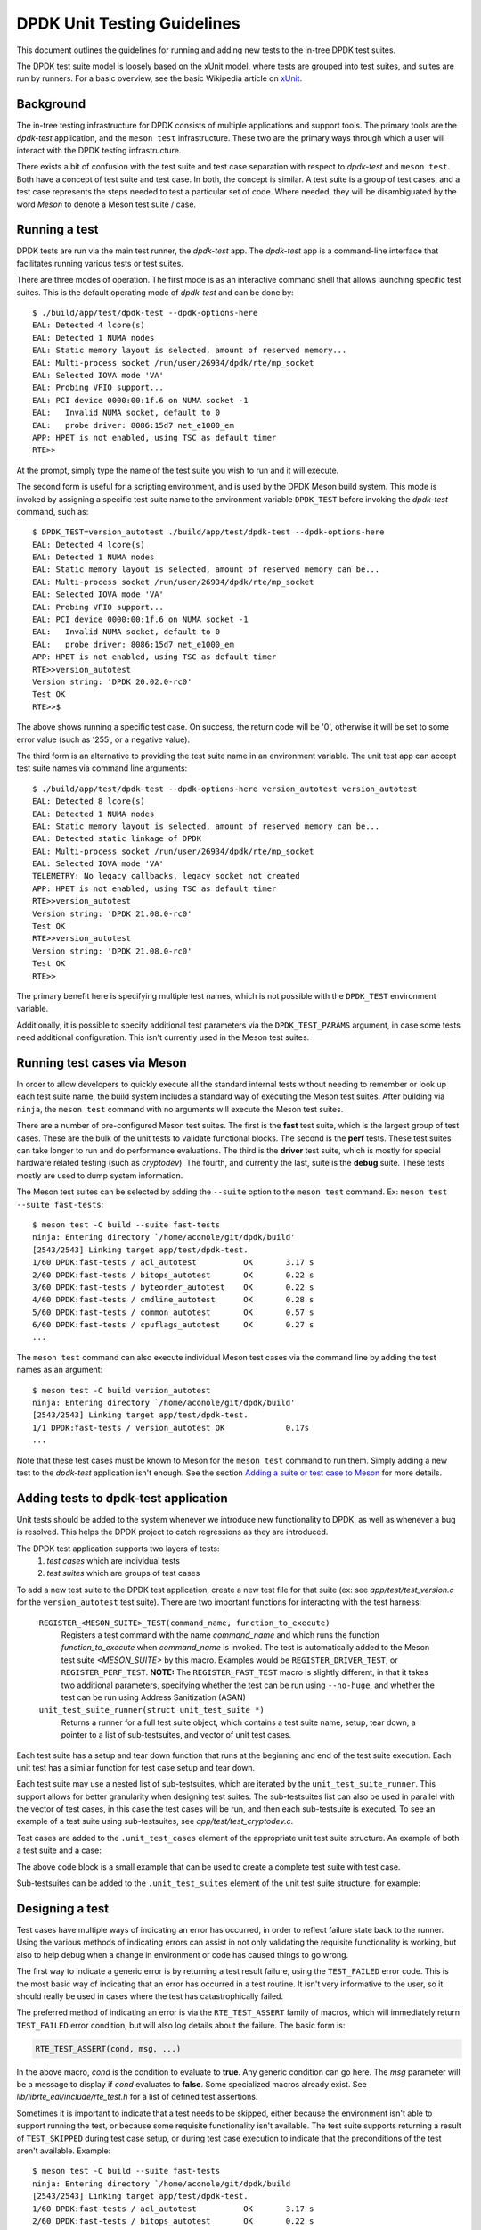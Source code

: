 .. SPDX-License-Identifier: BSD-3-Clause
   Copyright 2021 The DPDK contributors

DPDK Unit Testing Guidelines
============================

This document outlines the guidelines for running and adding new
tests to the in-tree DPDK test suites.

The DPDK test suite model is loosely based on the xUnit model,
where tests are grouped into test suites, and suites are run by runners.
For a basic overview, see the basic Wikipedia article on `xUnit
<https://en.wikipedia.org/wiki/XUnit>`_.


Background
----------

The in-tree testing infrastructure for DPDK consists of
multiple applications and support tools.
The primary tools are the `dpdk-test` application,
and the ``meson test`` infrastructure.
These two are the primary ways through which
a user will interact with the DPDK testing infrastructure.

There exists a bit of confusion with the test suite and test case separation
with respect to `dpdk-test` and ``meson test``.
Both have a concept of test suite and test case.
In both, the concept is similar.
A test suite is a group of test cases,
and a test case represents the steps needed to test a particular set of code.
Where needed, they will be disambiguated by the word `Meson`
to denote a Meson test suite / case.


Running a test
--------------

DPDK tests are run via the main test runner, the `dpdk-test` app.
The `dpdk-test` app is a command-line interface that facilitates
running various tests or test suites.

There are three modes of operation.
The first mode is as an interactive command shell
that allows launching specific test suites.
This is the default operating mode of `dpdk-test` and can be done by::

   $ ./build/app/test/dpdk-test --dpdk-options-here
   EAL: Detected 4 lcore(s)
   EAL: Detected 1 NUMA nodes
   EAL: Static memory layout is selected, amount of reserved memory...
   EAL: Multi-process socket /run/user/26934/dpdk/rte/mp_socket
   EAL: Selected IOVA mode 'VA'
   EAL: Probing VFIO support...
   EAL: PCI device 0000:00:1f.6 on NUMA socket -1
   EAL:   Invalid NUMA socket, default to 0
   EAL:   probe driver: 8086:15d7 net_e1000_em
   APP: HPET is not enabled, using TSC as default timer
   RTE>>

At the prompt, simply type the name of the test suite you wish to run
and it will execute.

The second form is useful for a scripting environment,
and is used by the DPDK Meson build system.
This mode is invoked by
assigning a specific test suite name to the environment variable ``DPDK_TEST``
before invoking the `dpdk-test` command, such as::

   $ DPDK_TEST=version_autotest ./build/app/test/dpdk-test --dpdk-options-here
   EAL: Detected 4 lcore(s)
   EAL: Detected 1 NUMA nodes
   EAL: Static memory layout is selected, amount of reserved memory can be...
   EAL: Multi-process socket /run/user/26934/dpdk/rte/mp_socket
   EAL: Selected IOVA mode 'VA'
   EAL: Probing VFIO support...
   EAL: PCI device 0000:00:1f.6 on NUMA socket -1
   EAL:   Invalid NUMA socket, default to 0
   EAL:   probe driver: 8086:15d7 net_e1000_em
   APP: HPET is not enabled, using TSC as default timer
   RTE>>version_autotest
   Version string: 'DPDK 20.02.0-rc0'
   Test OK
   RTE>>$

The above shows running a specific test case.
On success, the return code will be '0',
otherwise it will be set to some error value (such as '255', or a negative value).

The third form is an alternative
to providing the test suite name in an environment variable.
The unit test app can accept test suite names via command line arguments::

   $ ./build/app/test/dpdk-test --dpdk-options-here version_autotest version_autotest
   EAL: Detected 8 lcore(s)
   EAL: Detected 1 NUMA nodes
   EAL: Static memory layout is selected, amount of reserved memory can be...
   EAL: Detected static linkage of DPDK
   EAL: Multi-process socket /run/user/26934/dpdk/rte/mp_socket
   EAL: Selected IOVA mode 'VA'
   TELEMETRY: No legacy callbacks, legacy socket not created
   APP: HPET is not enabled, using TSC as default timer
   RTE>>version_autotest
   Version string: 'DPDK 21.08.0-rc0'
   Test OK
   RTE>>version_autotest
   Version string: 'DPDK 21.08.0-rc0'
   Test OK
   RTE>>

The primary benefit here is specifying multiple test names,
which is not possible with the ``DPDK_TEST`` environment variable.

Additionally, it is possible to specify additional test parameters
via the ``DPDK_TEST_PARAMS`` argument,
in case some tests need additional configuration.
This isn't currently used in the Meson test suites.


Running test cases via Meson
----------------------------

In order to allow developers to quickly execute all the standard internal tests
without needing to remember or look up each test suite name,
the build system includes a standard way of executing the Meson test suites.
After building via ``ninja``, the ``meson test`` command
with no arguments will execute the Meson test suites.

There are a number of pre-configured Meson test suites.
The first is the **fast** test suite, which is the largest group of test cases.
These are the bulk of the unit tests to validate functional blocks.
The second is the **perf** tests.
These test suites can take longer to run and do performance evaluations.
The third is the **driver** test suite,
which is mostly for special hardware related testing (such as `cryptodev`).
The fourth, and currently the last, suite is the **debug** suite.
These tests mostly are used to dump system information.

The Meson test suites can be selected by adding the ``--suite`` option
to the ``meson test`` command.
Ex: ``meson test --suite fast-tests``::

   $ meson test -C build --suite fast-tests
   ninja: Entering directory `/home/aconole/git/dpdk/build'
   [2543/2543] Linking target app/test/dpdk-test.
   1/60 DPDK:fast-tests / acl_autotest          OK       3.17 s
   2/60 DPDK:fast-tests / bitops_autotest       OK       0.22 s
   3/60 DPDK:fast-tests / byteorder_autotest    OK       0.22 s
   4/60 DPDK:fast-tests / cmdline_autotest      OK       0.28 s
   5/60 DPDK:fast-tests / common_autotest       OK       0.57 s
   6/60 DPDK:fast-tests / cpuflags_autotest     OK       0.27 s
   ...

The ``meson test`` command can also execute individual Meson test cases
via the command line by adding the test names as an argument::

   $ meson test -C build version_autotest
   ninja: Entering directory `/home/aconole/git/dpdk/build'
   [2543/2543] Linking target app/test/dpdk-test.
   1/1 DPDK:fast-tests / version_autotest OK             0.17s
   ...

Note that these test cases must be known to Meson
for the ``meson test`` command to run them.
Simply adding a new test to the `dpdk-test` application isn't enough.
See the section `Adding a suite or test case to Meson`_ for more details.


Adding tests to dpdk-test application
-------------------------------------

Unit tests should be added to the system
whenever we introduce new functionality to DPDK,
as well as whenever a bug is resolved.
This helps the DPDK project to catch regressions as they are introduced.

The DPDK test application supports two layers of tests:
   #. *test cases* which are individual tests
   #. *test suites* which are groups of test cases

To add a new test suite to the DPDK test application,
create a new test file for that suite
(ex: see *app/test/test_version.c* for the ``version_autotest`` test suite).
There are two important functions for interacting with the test harness:

   ``REGISTER_<MESON_SUITE>_TEST(command_name, function_to_execute)``
      Registers a test command with the name `command_name`
      and which runs the function `function_to_execute` when `command_name` is invoked.
      The test is automatically added to the Meson test suite `<MESON_SUITE>` by this macro.
      Examples would be ``REGISTER_DRIVER_TEST``, or ``REGISTER_PERF_TEST``.
      **NOTE:** The ``REGISTER_FAST_TEST`` macro is slightly different,
      in that it takes two additional parameters,
      specifying whether the test can be run using ``--no-huge``,
      and whether the test can be run using Address Sanitization (ASAN)

   ``unit_test_suite_runner(struct unit_test_suite *)``
      Returns a runner for a full test suite object,
      which contains a test suite name, setup, tear down,
      a pointer to a list of sub-testsuites,
      and vector of unit test cases.

Each test suite has a setup and tear down function
that runs at the beginning and end of the test suite execution.
Each unit test has a similar function for test case setup and tear down.

Each test suite may use a nested list of sub-testsuites,
which are iterated by the ``unit_test_suite_runner``.
This support allows for better granularity when designing test suites.
The sub-testsuites list can also be used in parallel with the vector of test cases,
in this case the test cases will be run,
and then each sub-testsuite is executed.
To see an example of a test suite using sub-testsuites,
see *app/test/test_cryptodev.c*.

Test cases are added to the ``.unit_test_cases`` element
of the appropriate unit test suite structure.
An example of both a test suite and a case:

.. code-block:: c
   :linenos:

   #include <time.h>

   #include <rte_common.h>
   #include <rte_cycles.h>
   #include <rte_hexdump.h>
   #include <rte_random.h>

   #include "test.h"

   static int testsuite_setup(void) { return TEST_SUCCESS; }
   static void testsuite_teardown(void) { }

   static int ut_setup(void) { return TEST_SUCCESS; }
   static void ut_teardown(void) { }

   static int test_case_first(void) { return TEST_SUCCESS; }

   static struct unit_test_suite example_testsuite = {
          .suite_name = "EXAMPLE TEST SUITE",
          .setup = testsuite_setup,
          .teardown = testsuite_teardown,
          .unit_test_cases = {
               TEST_CASE_ST(ut_setup, ut_teardown, test_case_first),

               TEST_CASES_END(), /**< NULL terminate unit test array */
          },
   };

   static int example_tests()
   {
       return unit_test_suite_runner(&example_testsuite);
   }

   REGISTER_PERF_TEST(example_autotest, example_tests);

The above code block is a small example
that can be used to create a complete test suite with test case.

Sub-testsuites can be added to the ``.unit_test_suites`` element
of the unit test suite structure, for example:

.. code-block:: c
   :linenos:

   static int testsuite_setup(void) { return TEST_SUCCESS; }
   static void testsuite_teardown(void) { }

   static int ut_setup(void) { return TEST_SUCCESS; }
   static void ut_teardown(void) { }

   static int test_case_first(void) { return TEST_SUCCESS; }

   static struct unit_test_suite example_parent_testsuite = {
          .suite_name = "EXAMPLE PARENT TEST SUITE",
          .setup = testsuite_setup,
          .teardown = testsuite_teardown,
          .unit_test_cases = {TEST_CASES_END()}
   };

   static int sub_testsuite_setup(void) { return TEST_SUCCESS; }
   static void sub_testsuite_teardown(void) { }

   static struct unit_test_suite example_sub_testsuite = {
          .suite_name = "EXAMPLE SUB TEST SUITE",
          .setup = sub_testsuite_setup,
          .teardown = sub_testsuite_teardown,
          .unit_test_cases = {
               TEST_CASE_ST(ut_setup, ut_teardown, test_case_first),

               TEST_CASES_END(), /**< NULL terminate unit test array */
          },
   };

   static struct unit_test_suite end_testsuite = {
          .suite_name = NULL,
          .setup = NULL,
          .teardown = NULL,
          .unit_test_suites = NULL
   };

   static int example_tests()
   {
       uint8_t ret, i = 0;
       struct unit_test_suite *sub_suites[] = {
              &example_sub_testsuite,
              &end_testsuite /**< NULL test suite to indicate end of list */
        };

       example_parent_testsuite.unit_test_suites =
               malloc(sizeof(struct unit_test_suite *) * RTE_DIM(sub_suites));

       for (i = 0; i < RTE_DIM(sub_suites); i++)
           example_parent_testsuite.unit_test_suites[i] = sub_suites[i];

       ret = unit_test_suite_runner(&example_parent_testsuite);
       free(example_parent_testsuite.unit_test_suites);

       return ret;
   }

   REGISTER_FAST_TEST(example_autotest, true /*no-huge*/, false /*ASan*/, example_tests);


Designing a test
----------------

Test cases have multiple ways of indicating an error has occurred,
in order to reflect failure state back to the runner.
Using the various methods of indicating errors can assist
in not only validating the requisite functionality is working,
but also to help debug when a change in environment or code
has caused things to go wrong.

The first way to indicate a generic error is
by returning a test result failure, using the ``TEST_FAILED`` error code.
This is the most basic way of indicating that an error
has occurred in a test routine.
It isn't very informative to the user, so it should really be used in cases
where the test has catastrophically failed.

The preferred method of indicating an error is
via the ``RTE_TEST_ASSERT`` family of macros,
which will immediately return ``TEST_FAILED`` error condition,
but will also log details about the failure.
The basic form is:

.. code-block:: c

   RTE_TEST_ASSERT(cond, msg, ...)

In the above macro, *cond* is the condition to evaluate to **true**.
Any generic condition can go here.
The *msg* parameter will be a message to display if *cond* evaluates to **false**.
Some specialized macros already exist.
See `lib/librte_eal/include/rte_test.h` for a list of defined test assertions.

Sometimes it is important to indicate that a test needs to be skipped,
either because the environment isn't able to support running the test,
or because some requisite functionality isn't available.
The test suite supports returning a result of ``TEST_SKIPPED``
during test case setup, or during test case execution
to indicate that the preconditions of the test aren't available.
Example::

   $ meson test -C build --suite fast-tests
   ninja: Entering directory `/home/aconole/git/dpdk/build
   [2543/2543] Linking target app/test/dpdk-test.
   1/60 DPDK:fast-tests / acl_autotest          OK       3.17 s
   2/60 DPDK:fast-tests / bitops_autotest       OK       0.22 s
   3/60 DPDK:fast-tests / byteorder_autotest    OK       0.22 s
   ...
   46/60 DPDK:fast-tests / ipsec_autotest       SKIP     0.22 s
   ...


Checking code coverage
----------------------

The Meson build system supports generating a code coverage report
via the ``-Db_coverage=true`` option,
in conjunction with a package like **lcov**,
to generate an HTML code coverage report.
Example::

   $ meson setup build -Db_coverage=true
   $ meson test -C build --suite fast-tests
   $ ninja coverage-html -C build

The above will generate an HTML report
in the `build/meson-logs/coveragereport/` directory
that can be explored for detailed code covered information.
This can be used to assist in test development.


Adding a suite or test case to Meson
------------------------------------

Adding to one of the Meson test suites involves using the appropriate macro
to register the test in dpdk-test, as described above.
For example,
defining the test command using ``REGISTER_PERF_TEST`` automatically
adds the test to the perf-test meson suite.
Once added, the new test will be run
as part of the appropriate class (fast, perf, driver, etc.).

A user or developer can confirm that a test is known to Meson
by using the ``--list`` option::

   $ meson test -C build --list
   DPDK:fast-tests / acl_autotest
   DPDK:fast-tests / bitops_autotest
   ...

Some of these test suites are run during continuous integration tests,
making regression checking automatic for new patches submitted to the project.

.. note::

   The use of the old ``REGISTER_TEST_COMMAND`` macro
   to add a command without adding it to a meson test suite is deprecated.
   All new tests must be added to a test suite
   using the appropriate ``REGISTER_<SUITE>_TEST`` macro.

Running cryptodev tests
-----------------------

When running cryptodev tests, the user must create any required virtual device
via EAL arguments, as this is not automatically done by the test::

   $ ./build/app/test/dpdk-test --vdev crypto_aesni_mb
   $ meson test -C build --suite driver-tests \
                --test-args="--vdev crypto_aesni_mb"

.. note::

   The ``cryptodev_scheduler_autotest`` is the only exception to this.
   This vdev will be created automatically by the test app,
   as it requires a more complex setup than other vdevs.
